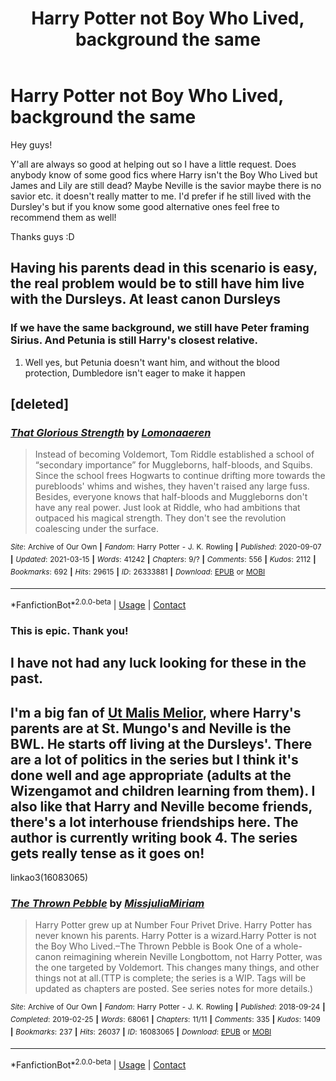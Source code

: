 #+TITLE: Harry Potter not Boy Who Lived, background the same

* Harry Potter not Boy Who Lived, background the same
:PROPERTIES:
:Author: rainbows_girlfriends
:Score: 7
:DateUnix: 1615923467.0
:DateShort: 2021-Mar-16
:FlairText: Request
:END:
Hey guys!

Y'all are always so good at helping out so I have a little request. Does anybody know of some good fics where Harry isn't the Boy Who Lived but James and Lily are still dead? Maybe Neville is the savior maybe there is no savior etc. it doesn't really matter to me. I'd prefer if he still lived with the Dursley's but if you know some good alternative ones feel free to recommend them as well!

Thanks guys :D


** Having his parents dead in this scenario is easy, the real problem would be to still have him live with the Dursleys. At least canon Dursleys
:PROPERTIES:
:Author: Jon_Riptide
:Score: 3
:DateUnix: 1615924840.0
:DateShort: 2021-Mar-16
:END:

*** If we have the same background, we still have Peter framing Sirius. And Petunia is still Harry's closest relative.
:PROPERTIES:
:Author: streakermaximus
:Score: 1
:DateUnix: 1615960677.0
:DateShort: 2021-Mar-17
:END:

**** Well yes, but Petunia doesn't want him, and without the blood protection, Dumbledore isn't eager to make it happen
:PROPERTIES:
:Author: Jon_Riptide
:Score: 1
:DateUnix: 1615994021.0
:DateShort: 2021-Mar-17
:END:


** [deleted]
:PROPERTIES:
:Score: 3
:DateUnix: 1615929075.0
:DateShort: 2021-Mar-17
:END:

*** [[https://archiveofourown.org/works/26333881][*/That Glorious Strength/*]] by [[https://www.archiveofourown.org/users/Lomonaaeren/pseuds/Lomonaaeren][/Lomonaaeren/]]

#+begin_quote
  Instead of becoming Voldemort, Tom Riddle established a school of “secondary importance” for Muggleborns, half-bloods, and Squibs. Since the school frees Hogwarts to continue drifting more towards the purebloods' whims and wishes, they haven't raised any large fuss. Besides, everyone knows that half-bloods and Muggleborns don't have any real power. Just look at Riddle, who had ambitions that outpaced his magical strength. They don't see the revolution coalescing under the surface.
#+end_quote

^{/Site/:} ^{Archive} ^{of} ^{Our} ^{Own} ^{*|*} ^{/Fandom/:} ^{Harry} ^{Potter} ^{-} ^{J.} ^{K.} ^{Rowling} ^{*|*} ^{/Published/:} ^{2020-09-07} ^{*|*} ^{/Updated/:} ^{2021-03-15} ^{*|*} ^{/Words/:} ^{41242} ^{*|*} ^{/Chapters/:} ^{9/?} ^{*|*} ^{/Comments/:} ^{556} ^{*|*} ^{/Kudos/:} ^{2112} ^{*|*} ^{/Bookmarks/:} ^{692} ^{*|*} ^{/Hits/:} ^{29615} ^{*|*} ^{/ID/:} ^{26333881} ^{*|*} ^{/Download/:} ^{[[https://archiveofourown.org/downloads/26333881/That%20Glorious%20Strength.epub?updated_at=1615781251][EPUB]]} ^{or} ^{[[https://archiveofourown.org/downloads/26333881/That%20Glorious%20Strength.mobi?updated_at=1615781251][MOBI]]}

--------------

*FanfictionBot*^{2.0.0-beta} | [[https://github.com/FanfictionBot/reddit-ffn-bot/wiki/Usage][Usage]] | [[https://www.reddit.com/message/compose?to=tusing][Contact]]
:PROPERTIES:
:Author: FanfictionBot
:Score: 1
:DateUnix: 1615929094.0
:DateShort: 2021-Mar-17
:END:


*** This is epic. Thank you!
:PROPERTIES:
:Author: j32571p7
:Score: 1
:DateUnix: 1615952192.0
:DateShort: 2021-Mar-17
:END:


** I have not had any luck looking for these in the past.
:PROPERTIES:
:Author: Tsubark
:Score: 1
:DateUnix: 1615924110.0
:DateShort: 2021-Mar-16
:END:


** I'm a big fan of [[https://archiveofourown.org/series/1140833][Ut Malis Melior]], where Harry's parents are at St. Mungo's and Neville is the BWL. He starts off living at the Dursleys'. There are a lot of politics in the series but I think it's done well and age appropriate (adults at the Wizengamot and children learning from them). I also like that Harry and Neville become friends, there's a lot interhouse friendships here. The author is currently writing book 4. The series gets really tense as it goes on!

linkao3(16083065)
:PROPERTIES:
:Author: smallshrike
:Score: 1
:DateUnix: 1615931397.0
:DateShort: 2021-Mar-17
:END:

*** [[https://archiveofourown.org/works/16083065][*/The Thrown Pebble/*]] by [[https://www.archiveofourown.org/users/MissjuliaMiriam/pseuds/MissjuliaMiriam][/MissjuliaMiriam/]]

#+begin_quote
  Harry Potter grew up at Number Four Privet Drive. Harry Potter has never known his parents. Harry Potter is a wizard.Harry Potter is not the Boy Who Lived.--The Thrown Pebble is Book One of a whole-canon reimagining wherein Neville Longbottom, not Harry Potter, was the one targeted by Voldemort. This changes many things, and other things not at all.(TTP is complete; the series is a WIP. Tags will be updated as chapters are posted. See series notes for more details.)
#+end_quote

^{/Site/:} ^{Archive} ^{of} ^{Our} ^{Own} ^{*|*} ^{/Fandom/:} ^{Harry} ^{Potter} ^{-} ^{J.} ^{K.} ^{Rowling} ^{*|*} ^{/Published/:} ^{2018-09-24} ^{*|*} ^{/Completed/:} ^{2019-02-25} ^{*|*} ^{/Words/:} ^{68061} ^{*|*} ^{/Chapters/:} ^{11/11} ^{*|*} ^{/Comments/:} ^{335} ^{*|*} ^{/Kudos/:} ^{1409} ^{*|*} ^{/Bookmarks/:} ^{237} ^{*|*} ^{/Hits/:} ^{26037} ^{*|*} ^{/ID/:} ^{16083065} ^{*|*} ^{/Download/:} ^{[[https://archiveofourown.org/downloads/16083065/The%20Thrown%20Pebble.epub?updated_at=1594641561][EPUB]]} ^{or} ^{[[https://archiveofourown.org/downloads/16083065/The%20Thrown%20Pebble.mobi?updated_at=1594641561][MOBI]]}

--------------

*FanfictionBot*^{2.0.0-beta} | [[https://github.com/FanfictionBot/reddit-ffn-bot/wiki/Usage][Usage]] | [[https://www.reddit.com/message/compose?to=tusing][Contact]]
:PROPERTIES:
:Author: FanfictionBot
:Score: 1
:DateUnix: 1615931414.0
:DateShort: 2021-Mar-17
:END:
